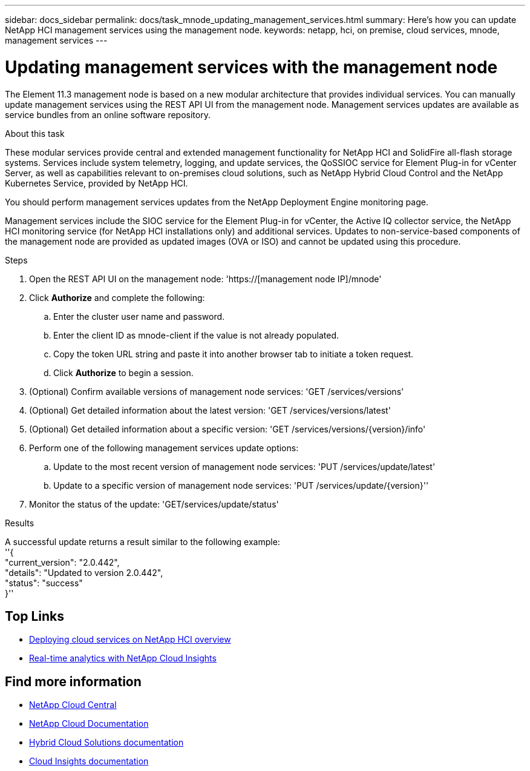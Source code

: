 ---
sidebar: docs_sidebar
permalink: docs/task_mnode_updating_management_services.html
summary: Here's how you can update NetApp HCI management services using the management node.
keywords: netapp, hci, on premise, cloud services, mnode, management services
---

= Updating management services with the management node
:hardbreaks:
:nofooter:
:icons: font
:linkattrs:
:imagesdir: ../media/

[.lead]
The Element 11.3 management node is based on a new modular architecture that provides individual services. You can manually update management services using the REST API UI from the management node. Management services updates are available as service bundles from an online software repository.

.About this task

These modular services provide central and extended management functionality for NetApp HCI and SolidFire all-flash storage systems. Services include system telemetry, logging, and update services, the QoSSIOC service for Element Plug-in for vCenter Server, as well as capabilities relevant to on-premises cloud solutions, such as NetApp Hybrid Cloud Control and the NetApp Kubernetes Service, provided by NetApp HCI.

You should perform management services updates from the NetApp Deployment Engine monitoring page.

Management services include the SIOC service for the Element Plug-in for vCenter, the Active IQ collector service, the NetApp HCI monitoring service (for NetApp HCI installations only) and additional services. Updates to non-service-based components of the management node are provided as updated images (OVA or ISO) and cannot be updated using this procedure.

.Steps

. Open the REST API UI on the management node: 'https://[management node IP]/mnode'
. Click *Authorize* and complete the following:
.. Enter the cluster user name and password.
.. Enter the client ID as mnode-client if the value is not already populated.
.. Copy the token URL string and paste it into another browser tab to initiate a token request.
.. Click *Authorize* to begin a session.
.	(Optional) Confirm available versions of management node services: 'GET /services/versions'
. (Optional) Get detailed information about the latest version: 'GET /services/versions/latest'
.	(Optional) Get detailed information about a specific version: 'GET /services/versions/{version}/info'
. Perform one of the following management services update options:
.. Update to the most recent version of management node services: 'PUT /services/update/latest'
.. Update to a specific version of management node services: 'PUT /services/update/{version}''
. Monitor the status of the update: 'GET/services/update/status'

.Results
A successful update returns a result similar to the following example:
''{
    "current_version": "2.0.442",
    "details": "Updated to version 2.0.442",
    "status": "success"
}''

[discrete]
== Top Links
* link:task_deploying_overview.html[Deploying cloud services on NetApp HCI overview]
* link:concept_architecture_cloudinsights.html[Real-time analytics with NetApp Cloud Insights]


[discrete]
== Find more information
* https://cloud.netapp.com/home[NetApp Cloud Central^]
* https://docs.netapp.com/us-en/cloud/[NetApp Cloud Documentation]
* https://docs.netapp.com/us-en/hybridcloudsolutions/[Hybrid Cloud Solutions documentation^]
* https://docs.netapp.com/us-en/cloudinsights/[Cloud Insights documentation^]
